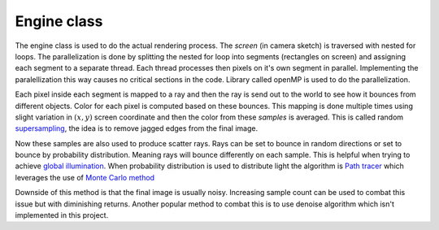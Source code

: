 Engine class
---------------
The engine class is used to do the actual rendering process. The *screen*
(in camera sketch) is traversed with nested for loops. The parallelization 
is done by splitting the nested for loop into segments (rectangles on screen) and 
assigning each segment to a separate thread. Each thread processes then 
pixels on it's own segment in parallel. Implementing the paralellization this 
way causes no critical sections in the code. Library called openMP is used to 
do the parallelization. 

Each pixel inside each segment is mapped to a ray and then the ray is send out to 
the world to see how it bounces from different objects. Color for each pixel is 
computed based on these bounces. This mapping is done multiple times 
using slight variation in :math:`(x,y)` screen coordinate and then the 
color from these *samples* is averaged. This is called random 
`supersampling <https://en.wikipedia.org/wiki/Supersampling>`_, the idea is to remove jagged edges from the 
final image. 

Now these samples are also used to produce scatter rays. Rays can 
be set to bounce in random directions or set to bounce by probability distribution. 
Meaning rays will bounce differently on each sample. This is helpful when trying to 
achieve `global illumination <https://en.wikipedia.org/wiki/Global_illumination>`_. 
When probability distribution is used to distribute light the algorithm is
`Path tracer <https://en.wikipedia.org/wiki/Path_tracing>`_ which leverages the 
use of `Monte Carlo method <https://en.wikipedia.org/wiki/Monte_Carlo_method>`_

Downside of this method is that the final image is usually noisy. Increasing sample 
count can be used to combat this issue but with diminishing returns. Another popular 
method to combat this is to use denoise algorithm which isn't implemented in this project.

    
.. doxygenclass:: Engine
    :members:   
